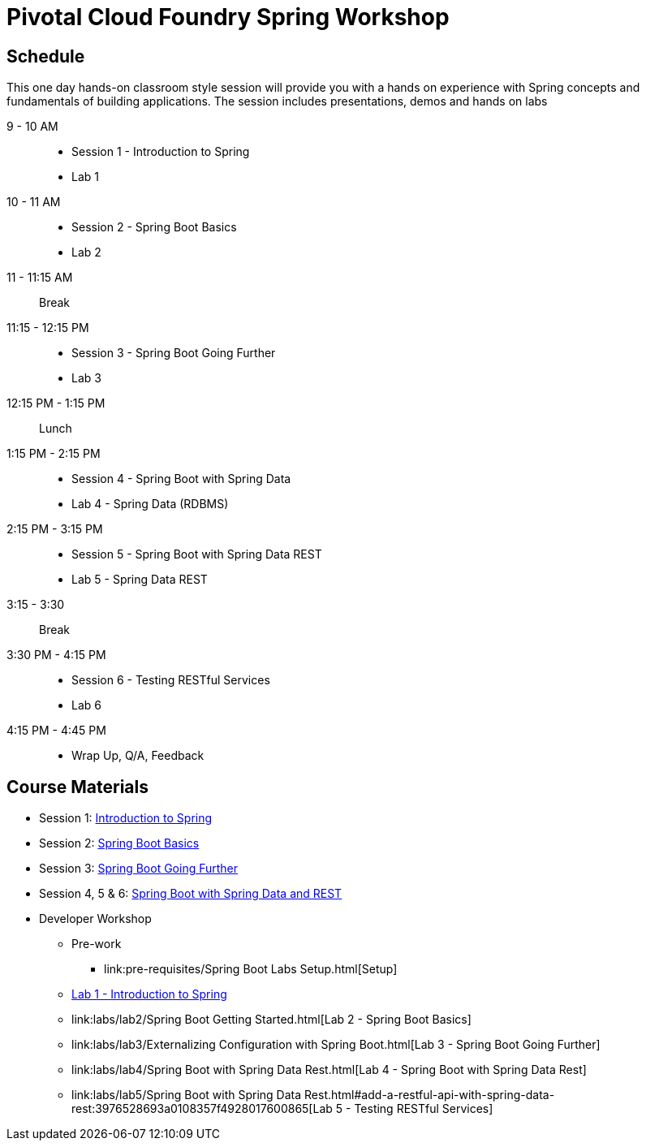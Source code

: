= Pivotal Cloud Foundry Spring Workshop

== Schedule

This one day hands-on classroom style session will provide you with a hands on experience with Spring concepts and fundamentals of building applications. The session includes presentations, demos and hands on labs


9 - 10 AM::
 * Session 1 - Introduction to Spring
 * Lab 1
10 - 11 AM::
 * Session 2 - Spring Boot Basics
 * Lab 2
11 - 11:15 AM:: Break
11:15 - 12:15 PM::
 * Session 3 - Spring Boot Going Further
 * Lab 3
12:15 PM - 1:15 PM:: Lunch
1:15 PM - 2:15 PM::
 * Session 4 - Spring Boot with Spring Data
 * Lab 4 - Spring Data (RDBMS)
2:15 PM - 3:15 PM::
 * Session 5 - Spring Boot with Spring Data REST
 * Lab 5 - Spring Data REST
3:15 - 3:30:: Break
3:30 PM - 4:15 PM::
 * Session 6 - Testing RESTful Services
 * Lab 6
4:15 PM - 4:45 PM:: 
 * Wrap Up, Q/A, Feedback

== Course Materials

* Session 1: link:Session_1_TheSpringCloudJourney.pptx[Introduction to Spring]
* Session 2: link:Session_2_Spring_Boot_Basics.pptx[Spring Boot Basics]
* Session 3: link:Session_3_Spring_Boot_Going_Further.pptx[Spring Boot Going Further]
* Session 4, 5 & 6: link:Session_4_5_Spring_Data_REST.pptx[Spring Boot with Spring Data and REST]

* Developer Workshop
** Pre-work
*** link:pre-requisites/Spring Boot Labs Setup.html[Setup]
** link:labs/lab1/Spring_Intro_Getting_Started.html[Lab 1 - Introduction to Spring]
** link:labs/lab2/Spring Boot Getting Started.html[Lab 2 - Spring Boot Basics]
** link:labs/lab3/Externalizing Configuration with Spring Boot.html[Lab 3 - Spring Boot Going Further]
** link:labs/lab4/Spring Boot with Spring Data Rest.html[Lab 4 - Spring Boot with Spring Data Rest]
** link:labs/lab5/Spring Boot with Spring Data Rest.html#add-a-restful-api-with-spring-data-rest:3976528693a0108357f4928017600865[Lab 5 - Testing RESTful Services]